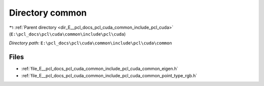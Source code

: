 .. _dir_E__pcl_docs_pcl_cuda_common_include_pcl_cuda_common:


Directory common
================


|exhale_lsh| :ref:`Parent directory <dir_E__pcl_docs_pcl_cuda_common_include_pcl_cuda>` (``E:\pcl_docs\pcl\cuda\common\include\pcl\cuda``)

.. |exhale_lsh| unicode:: U+021B0 .. UPWARDS ARROW WITH TIP LEFTWARDS

*Directory path:* ``E:\pcl_docs\pcl\cuda\common\include\pcl\cuda\common``


Files
-----

- :ref:`file_E__pcl_docs_pcl_cuda_common_include_pcl_cuda_common_eigen.h`
- :ref:`file_E__pcl_docs_pcl_cuda_common_include_pcl_cuda_common_point_type_rgb.h`


